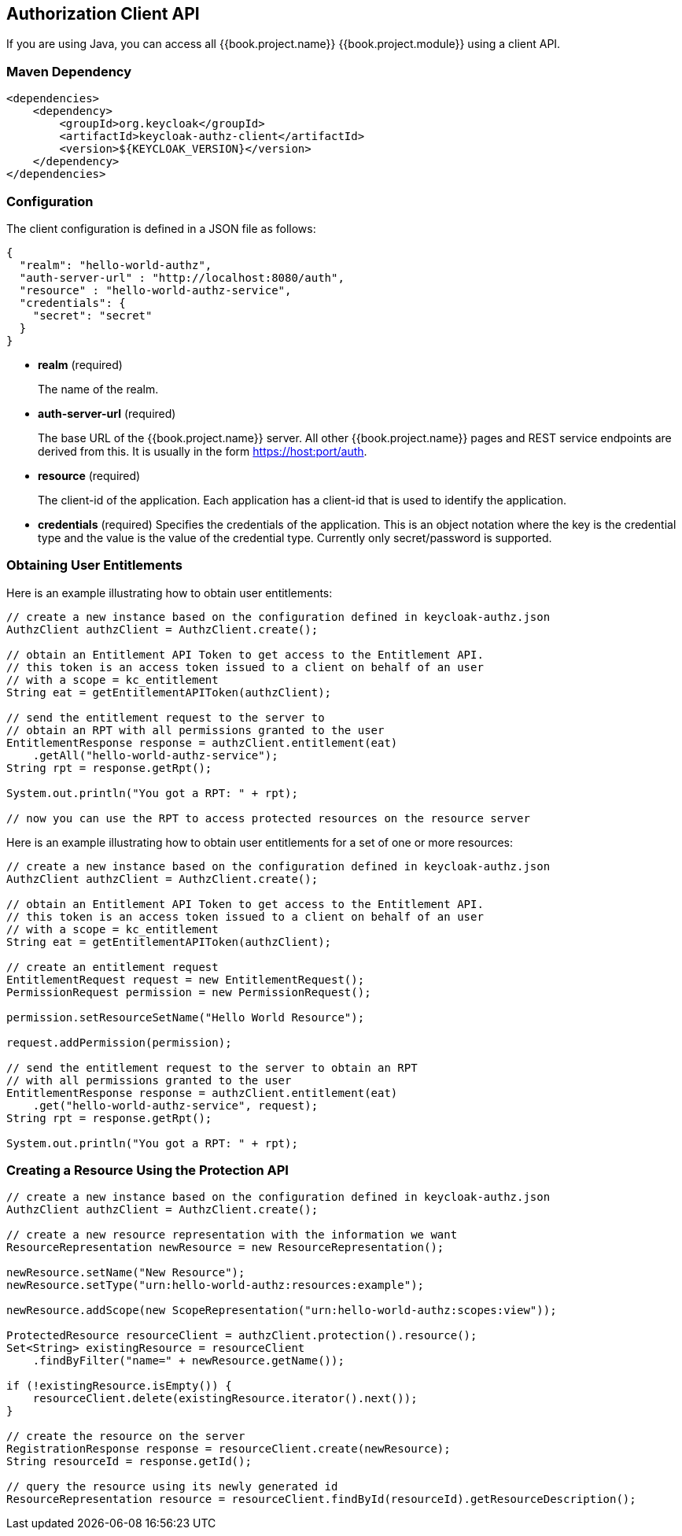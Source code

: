 [[_service_client_api]]
== Authorization Client API

If you are using Java, you can access all {{book.project.name}} {{book.project.module}} using a client API.

=== Maven Dependency

```xml
<dependencies>
    <dependency>
        <groupId>org.keycloak</groupId>
        <artifactId>keycloak-authz-client</artifactId>
        <version>${KEYCLOAK_VERSION}</version>
    </dependency>
</dependencies>
```

=== Configuration

The client configuration is defined in a JSON file as follows:

```json
{
  "realm": "hello-world-authz",
  "auth-server-url" : "http://localhost:8080/auth",
  "resource" : "hello-world-authz-service",
  "credentials": {
    "secret": "secret"
  }
}
```

* *realm* (required)
+
The name of the realm.

* *auth-server-url* (required)
+
The base URL of the {{book.project.name}} server. All other {{book.project.name}} pages and REST service endpoints are derived from this. It is usually in the form https://host:port/auth.

* *resource* (required)
+
The client-id of the application. Each application has a client-id that is used to identify the application. 

* *credentials* (required)
Specifies the credentials of the application. This is an object notation where the key is the credential type and the value is the value of the credential type. Currently only secret/password is supported. 

=== Obtaining User Entitlements

Here is an example illustrating how to obtain user entitlements:

```java
// create a new instance based on the configuration defined in keycloak-authz.json
AuthzClient authzClient = AuthzClient.create();

// obtain an Entitlement API Token to get access to the Entitlement API.
// this token is an access token issued to a client on behalf of an user
// with a scope = kc_entitlement
String eat = getEntitlementAPIToken(authzClient);

// send the entitlement request to the server to
// obtain an RPT with all permissions granted to the user
EntitlementResponse response = authzClient.entitlement(eat)
    .getAll("hello-world-authz-service");
String rpt = response.getRpt();

System.out.println("You got a RPT: " + rpt);

// now you can use the RPT to access protected resources on the resource server
```

Here is an example illustrating how to obtain user entitlements for a set of one or more resources:

```java
// create a new instance based on the configuration defined in keycloak-authz.json
AuthzClient authzClient = AuthzClient.create();

// obtain an Entitlement API Token to get access to the Entitlement API.
// this token is an access token issued to a client on behalf of an user
// with a scope = kc_entitlement
String eat = getEntitlementAPIToken(authzClient);

// create an entitlement request
EntitlementRequest request = new EntitlementRequest();
PermissionRequest permission = new PermissionRequest();

permission.setResourceSetName("Hello World Resource");

request.addPermission(permission);

// send the entitlement request to the server to obtain an RPT
// with all permissions granted to the user
EntitlementResponse response = authzClient.entitlement(eat)
    .get("hello-world-authz-service", request);
String rpt = response.getRpt();

System.out.println("You got a RPT: " + rpt);
```

=== Creating a Resource Using the Protection API

```java
// create a new instance based on the configuration defined in keycloak-authz.json
AuthzClient authzClient = AuthzClient.create();

// create a new resource representation with the information we want
ResourceRepresentation newResource = new ResourceRepresentation();

newResource.setName("New Resource");
newResource.setType("urn:hello-world-authz:resources:example");

newResource.addScope(new ScopeRepresentation("urn:hello-world-authz:scopes:view"));

ProtectedResource resourceClient = authzClient.protection().resource();
Set<String> existingResource = resourceClient
    .findByFilter("name=" + newResource.getName());

if (!existingResource.isEmpty()) {
    resourceClient.delete(existingResource.iterator().next());
}

// create the resource on the server
RegistrationResponse response = resourceClient.create(newResource);
String resourceId = response.getId();

// query the resource using its newly generated id
ResourceRepresentation resource = resourceClient.findById(resourceId).getResourceDescription();
```